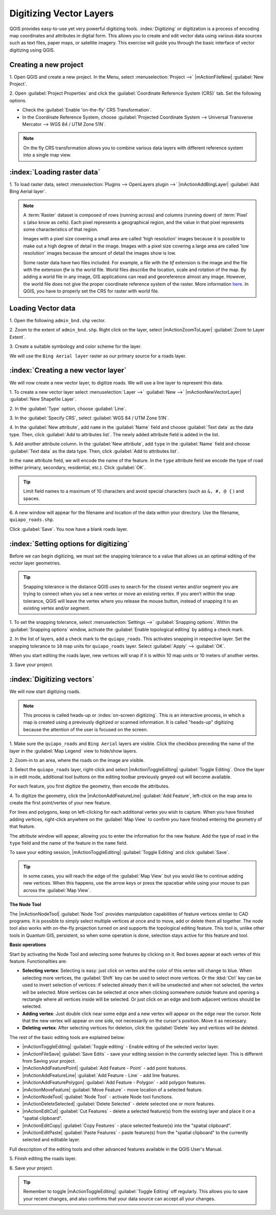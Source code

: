 =========================
Digitizing Vector Layers
=========================

QGIS provides easy-to-use yet very powerful digitizing tools. :index:`Digitizing` 
or digitization is a process of encoding map coordinates and attributes in digital 
form. This allows you to create and edit vector data using various data sources 
such as text files, paper maps, or satellite imagery. This exercise will guide you 
through the basic interface of vector digitizing using QGIS.

Creating a new project
-----------------------
1. Open QGIS and create a new project. In the Menu, select :menuselection:`Project -->` 
|mActionFileNew| :guilabel:`New Project`.

2. Open :guilabel:`Project Properties` and click the :guilabel:`Coordinate Reference System (CRS)` tab.  
Set the following options.

* Check the :guilabel:`Enable 'on-the-fly' CRS Transformation`.
* In the Coordinate Reference System, choose 
  :guilabel:`Projected Coordinate System --> Universal Transverse Mercator --> WGS 84 / UTM Zone 51N`. 

.. note::
   On the fly CRS transformation allows you to combine various data layers with 
   different reference system into a single map view.

:index:`Loading raster data`
-------------------------------

1. To load raster data, select :menuselection:`Plugins --> OpenLayers plugin -->` 
|mActionAddBingLayer| :guilabel:`Add Bing Aerial layer`.

.. note::
   A :term:`Raster` dataset is composed of rows (running across) and columns 
   (running down) of :term:`Pixel` s (also know as cells). Each pixel represents a 
   geographical region, and the value in that pixel represents some characteristics 
   of that region.

   Images with a pixel size covering a small area are called 'high resolution' 
   images because it is possible to make out a high degree of detail in the image. 
   Images with a pixel size covering a large area are called 'low resolution' 
   images because the amount of detail the images show is low.

   Some raster data have two files included.  For example, a file with the `tif` 
   extension is the image and the file with the extension `tfw` is the world file.  
   World files describe the location, scale and rotation of the map. By adding a 
   world file in any image, GIS applications can read and georeference almost any 
   image. However, the world file does not give the proper coordinate reference 
   system of the raster. More information 
   `here <http://en.wikipedia.org/wiki/World_file>`_. In QGIS, you have to 
   properly set the CRS for raster with world file.


Loading Vector data
---------------------

1. Open the following 
``admin_bnd.shp`` vector.

2. Zoom to the extent of ``admin_bnd.shp``. Right click on the layer, 
select |mActionZoomToLayer| :guilabel:`Zoom to Layer Extent`.

3. Create a suitable symbology and color scheme for the 
layer.

.. image:: images/digitizing_ordered_layers.png
   :align: center
   :width: 300 pt

We will use the ``Bing Aerial layer`` raster as our primary source for a roads layer.  

:index:`Creating a new vector layer`
-----------------------------------------

We will now create a new vector layer, to digitize roads. We will use a line 
layer to represent this data.

1. To create a new vector layer select :menuselection:`Layer -->` 
:guilabel:`New -->` 
|mActionNewVectorLayer| :guilabel:`New Shapefile Layer`.

2. In the :guilabel:`Type` option, 
choose :guilabel:`Line`.

3. In the :guilabel:`Specify CRS`, select 
:guilabel:`WGS 84 / UTM Zone 51N`.


4. In the :guilabel:`New attribute`, add ``name`` in the :guilabel:`Name` field 
and choose :guilabel:`Text data` as the data type. Then, click 
:guilabel:`Add to attributes list`.  The newly added attribute field is 
added in the list.

5. Add another attribute column. In the :guilabel:`New attribute`, add ``type`` in 
the :guilabel:`Name` field and choose :guilabel:`Text data` as the data type. Then, 
click :guilabel:`Add to attributes list`.

In the ``name`` attribute field, we will encode the name of the feature. In the 
``type`` attribute field we encode the type of road (either primary, secondary, residential, etc.).  
Click :guilabel:`OK`.

.. image:: images/new_vector_layer.png
   :align: center
   :width: 300 pt

.. tip::
   Limit field names to a maximum of 10 characters and avoid special characters 
   (such as ``&, #, @ {`` ) and spaces.

6. A new window will appear for the filename and location of the data within your 
directory. Use the filename, ``quiapo_roads.shp``.  

.. image:: images/new_vector_filename.png
   :align: center
   :width: 300 pt

Click :guilabel:`Save`.  You now have a blank roads layer. 

:index:`Setting options for digitizing`
------------------------------------------

Before we can begin digitizing, we must set the snapping tolerance to a value that 
allows us an optimal editing of the vector layer geometries.

.. tip::
   Snapping tolerance is the distance QGIS uses to search for the closest vertex 
   and/or segment you are trying to connect when you set a new vertex or move an 
   existing vertex. If you aren’t within the snap tolerance, QGIS will leave the 
   vertex where you release the mouse button, instead of snapping it to an existing 
   vertex and/or segment.


1. To set the snapping tolerance, select :menuselection:`Settings -->` 
:guilabel:`Snapping options`. Within the :guilabel:`Snapping options` window, 
activate the :guilabel:`Enable topological editing` by adding a check mark.

2. In the list of layers, add a check mark to the ``quiapo_roads``.  This activates 
snapping in respective layer.  Set the snapping tolerance to ``10`` map units for 
``quiapo_roads`` layer. Select :guilabel:`Apply` --> :guilabel:`OK`.  

.. image:: images/snapping_options.png
   :align: center
   :width: 300 pt

When you start editing the roads layer, new vertices will snap if it is within 
10 map units or 10 meters of another vertex.

3. Save your 
project.  

:index:`Digitizing vectors`
----------------------------------

We will now start digitizing roads.

.. note::
   This process is called heads-up or :index:`on-screen digitizing`. This is an 
   interactive process, in which a map is created using a previously digitized or 
   scanned information. It is called "heads-up" digitizing because the attention 
   of the user is focused on the screen.

1. Make sure the ``quiapo_roads`` and ``Bing Aerial`` layers are visible. Click the 
checkbox preceding the name of the layer in the :guilabel:`Map Legend` view to 
hide/show layers.

2. Zoom-in to an area, where the roads on the 
image are visible.

3. Select the ``quiapo_roads`` layer, right-click and select |mActionToggleEditing| 
:guilabel:`Toggle Editing`.  Once the layer is in edit mode, additional tool 
buttons on the editing toolbar previously greyed-out will become available.

.. image:: images/toggle_editing_annot.png
   :align: center
   :width: 300 pt

For each feature, you first digitize the geometry, then encode the attributes. 

4. To digitize the geometry, click the |mActionAddFeatureLine| :guilabel:`Add Feature`, 
left-click on the map area to create the first point/vertex of your new feature.

.. image:: images/editing_session_annot.png
   :align: center
   :width: 300 pt

For lines and polygons, keep on left-clicking for each additional vertex you wish 
to capture. When you have finished adding vertices, right-click anywhere on the 
:guilabel:`Map View` to confirm you have finished entering the geometry of that 
feature.

The attribute window will appear, allowing you to enter the information for the 
new feature. Add the type of road in the ``type`` field and the name of the 
feature in the ``name`` field.

.. image:: images/add_attributes.png
   :align: center
   :width: 300 pt

To save your editing session, |mActionToggleEditing| :guilabel:`Toggle Editing` 
and click :guilabel:`Save`.

.. tip::
   In some cases, you will reach the edge of the :guilabel:`Map View` but you 
   would like to continue adding new vertices.  When this happens, use the arrow 
   keys or press the spacebar while using your mouse to pan across the 
   :guilabel:`Map View`.

**The Node Tool**

The |mActionNodeTool| :guilabel:`Node Tool` provides manipulation capabilities of 
feature vertices similar to CAD programs. It is possible to simply select multiple 
vertices at once and to move, add or delete them all together. The node tool also 
works with on-the-fly projection turned on and supports the topological editing 
feature. This tool is, unlike other tools in Quantum GIS, persistent, so when some 
operation is done, selection stays active for this feature and tool.

.. image:: images/node_tool.png
   :align: center
   :width: 300 pt


**Basic operations** 

Start by activating the Node Tool and selecting some features by clicking on it. 
Red boxes appear at each vertex of this feature. Functionalities are:

* **Selecting vertex**: Selecting is easy: just click on vertex and the color of 
  this vertex will change to blue. When selecting more vertices, the 
  :guilabel:`Shift` key can be used to select more vertices. Or the :kbd:`Ctrl` 
  key can be used to invert selection of vertices: if selected already then it will 
  be unselected and when not selected, the vertex will be selected. More vertices 
  can be selected at once when clicking somewhere outside feature and opening a 
  rectangle where all vertices inside will be selected. Or just click on an edge 
  and both adjacent vertices should be selected.

* **Adding vertex**: Just double click near some edge and a new vertex will appear 
  on the edge near the cursor. Note that the new vertex will appear on one side, 
  not necessarily on the cursor's position.  Move it as necessary.

* **Deleting vertex**: After selecting vertices for deletion, click the 
  :guilabel:`Delete` key and vertices will be deleted. 

The rest of the basic editing tools are explained below:

* |mActionToggleEditing| :guilabel:`Toggle editing` - Enable editing of the 
  selected vector layer.

* |mActionFileSave| :guilabel:`Save Edits` - save your editing session in the 
  currently selected layer.  This is different from Saving your project.

* |mActionAddFeaturePoint| :guilabel:`Add Feature - Point` - add point features.

* |mActionAddFeatureLine| :guilabel:`Add Feature - Line` - add line features.

* |mActionAddFeaturePolygon| :guilabel:`Add Feature - Polygon` - add polygon features.

* |mActionMoveFeature| :guilabel:`Move Feature` - move location of a selected 
  feature.

* |mActionNodeTool| :guilabel:`Node Tool` - activate Node tool functions.

* |mActionDeleteSelected| :guilabel:`Delete Selected` - delete selected one or 
  more features.

* |mActionEditCut| :guilabel:`Cut Features` - delete a selected feature(s) from 
  the existing layer and place it on a "spatial clipboard".

* |mActionEditCopy| :guilabel:`Copy Features` - place selected feature(s) into 
  the "spatial clipboard".

* |mActionEditPaste| :guilabel:`Paste Features` - paste feature(s) from the 
  "spatial clipboard" to the currently selected and editable layer.

Full description of the editing tools and other advanced features available in the 
QGIS User's Manual.

5. Finish editing the 
roads layer.

6. Save your 
project.

.. tip::
   Remember to toggle |mActionToggleEditing| :guilabel:`Toggle Editing` off 
   regularly. This allows you to save your recent changes, and also confirms that 
   your data source can accept all your changes.


.. raw:: latex
   
   \pagebreak[4]




